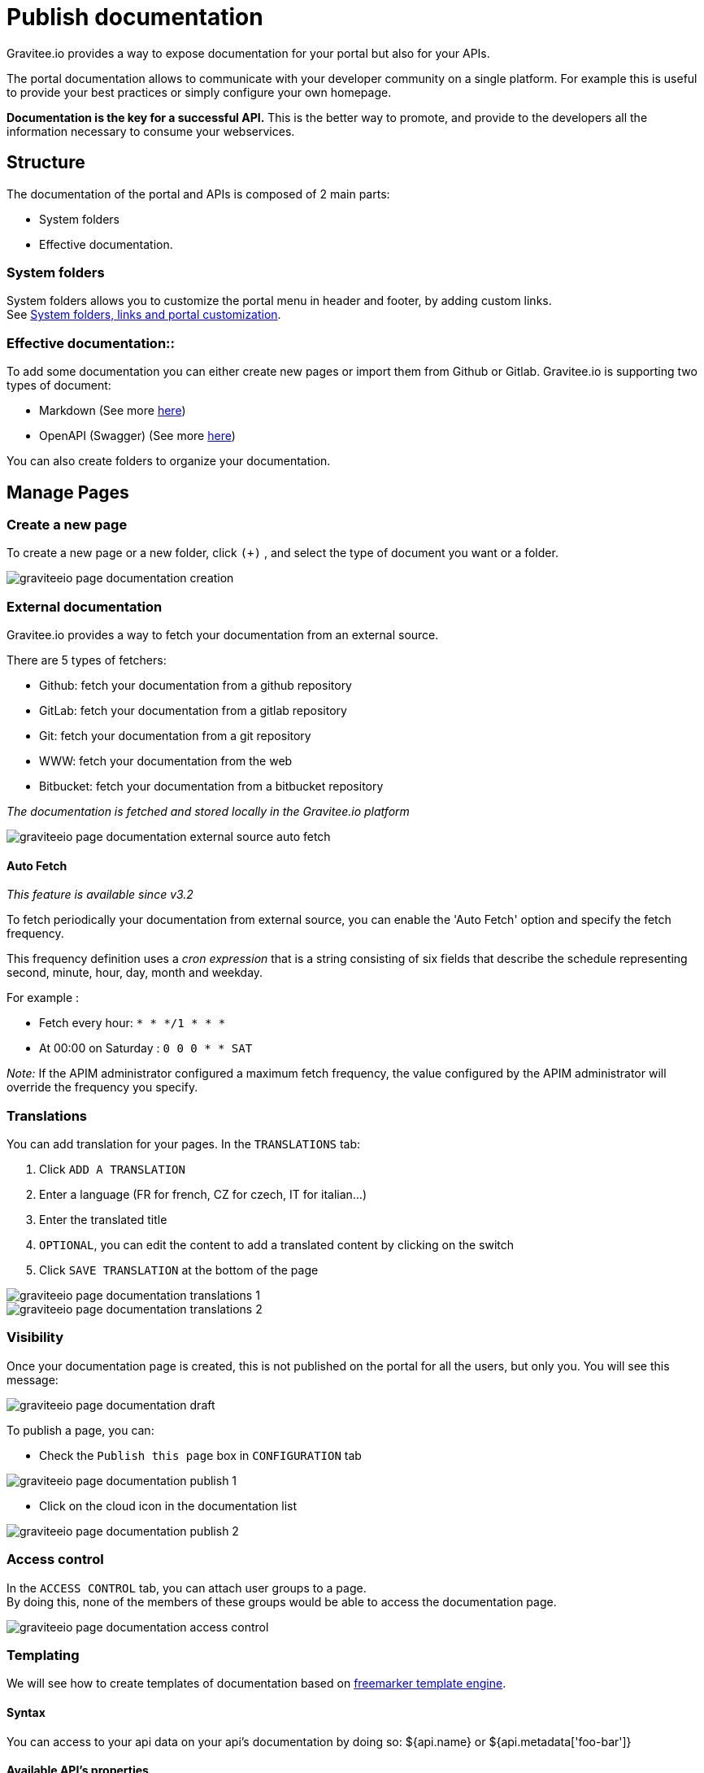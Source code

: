 = Publish documentation
:page-sidebar: apim_3_x_sidebar
:page-permalink: apim/3.x/apim_publisherguide_publish_documentation.html
:page-folder: apim/user-guide/publisher
:page-layout: apim3x

Gravitee.io provides a way to expose documentation for your portal but also for your APIs.

The portal documentation allows to communicate with your developer community on a single platform. For example this is useful to provide your best practices or simply configure your own homepage.

*Documentation is the key for a successful API.* This is the better way to promote, and provide to the developers all the information necessary to consume your webservices.

== Structure
The documentation of the portal and APIs is composed of 2 main parts:

* System folders
* Effective documentation.

=== System folders
System folders allows you to customize the portal menu in header and footer, by adding custom links. +
See link:/apim/3.x/apim_publisherguide_publish_documentation_system_folders.html[System folders, links and portal customization].

=== Effective documentation::
To add some documentation you can either create new pages or import them from Github or Gitlab.
Gravitee.io is supporting two types of document:

* Markdown (See more link:/apim/3.x/apim_publisherguide_publish_documentation_markdown.html[here])
* OpenAPI (Swagger) (See more link:/apim/3.x/apim_publisherguide_publish_documentation_openapi.html[here])

You can also create folders to organize your documentation.

== Manage Pages

=== Create a new page
To create a new page or a new folder, click `(+)` , and select the type of document you want or a folder.

image::apim/3.x/api-publisher-guide/documentation/graviteeio-page-documentation-creation.png[]

=== External documentation

Gravitee.io provides a way to fetch your documentation from an external source.

There are 5 types of fetchers:

* Github: fetch your documentation from a github repository
* GitLab: fetch your documentation from a gitlab repository
* Git: fetch your documentation from a git repository
* WWW: fetch your documentation from the web
* Bitbucket: fetch your documentation from a bitbucket repository

__The documentation is fetched and stored locally in the Gravitee.io platform__

image::apim/3.x/api-publisher-guide/documentation/graviteeio-page-documentation-external-source-auto-fetch.png[]

==== Auto Fetch ====

__This feature is available since v3.2__

To fetch periodically your documentation from external source, you can enable the 'Auto Fetch' option and specify the fetch frequency.

This frequency definition uses a __cron expression__ that is a string consisting of six fields that describe the schedule representing second, minute, hour, day, month and weekday. 

For example :

* Fetch every hour: `* * */1 * * *` 
* At 00:00 on Saturday : `0 0 0 * * SAT`

_Note:_ If the APIM administrator configured a maximum fetch frequency, the value configured by the APIM administrator will override the frequency you specify.

=== Translations

You can add translation for your pages. In the `TRANSLATIONS` tab:

. Click `ADD A TRANSLATION`
. Enter a language (FR for french, CZ for czech, IT for italian...)
. Enter the translated title
. `OPTIONAL`, you can edit the content to add a translated content by clicking on the switch
. Click `SAVE TRANSLATION` at the bottom of the page

image::apim/3.x/api-publisher-guide/documentation/graviteeio-page-documentation-translations-1.png[]

image::apim/3.x/api-publisher-guide/documentation/graviteeio-page-documentation-translations-2.png[]

=== Visibility

Once your documentation page is created, this is not published on the portal for all the users, but only you. You will see this message:

image::apim/3.x/api-publisher-guide/documentation/graviteeio-page-documentation-draft.png[]

To publish a page, you can:

* Check the `Publish this page` box in `CONFIGURATION` tab

image::apim/3.x/api-publisher-guide/documentation/graviteeio-page-documentation-publish-1.png[]

* Click on the cloud icon in the documentation list

image::apim/3.x/api-publisher-guide/documentation/graviteeio-page-documentation-publish-2.png[]

=== Access control
In the `ACCESS CONTROL` tab, you can attach user groups to a page. +
By doing this, none of the members of these groups would be able to access the documentation page.

image::apim/3.x/api-publisher-guide/documentation/graviteeio-page-documentation-access-control.png[]

=== Templating

We will see how to create templates of documentation based on https://freemarker.apache.org[freemarker template engine, window=\"_blank\"].

==== Syntax

You can access to your api data on your api's documentation by doing so: ${api.name} or ${api.metadata['foo-bar']}

==== Available API's properties

[width="100%",cols="20%,10%,70%",frame="topbot",options="header"]
|======================
|Field name                 |Field type |Example
|id                         |String     |70e72a24-59ac-4bad-a72a-2459acbbad39
|name                       |String     |Stores
|description                |String     |The Stores API blabla...
|version                    |String     |v1
|metadata                   |Map        |{"email-support": "support.contact@company.com"}
|createdAt                  |Date       |12 juil. 2018 14:44:00
|updatedAt                  |Date       |12 juil. 2018 14:46:00
|deployedAt                 |Date       |12 juil. 2018 14:49:00
|picture                    |String     |data:image/png;base64,iVBO...
|state                      |String     |STARTED/STOPPED
|visibility                 |String     |PUBLIC/PRIVATE
|tags                       |Array      |["internal", "sales"]
|proxy.contextPath          |String     |/stores
|primaryOwner.displayName   |String     |Firstname Lastname
|primaryOwner.email         |String     |firstname.lastname@company.com
|======================


==== Concrete example

Here an example of a possible template for your API documentation.

[source,markdown]
----
<#if api.picture??>
<img src="${api.picture}" style="float: right;max-width: 60px;"/>
</#if>

# Welcome to the API ${api.name}(${api.version})!

The API is <span style="text-transform: lowercase;color: <#if api.state=='STARTED'>green<#else>red</#if>">${api.state}</span>.

This API has been created on ${api.createdAt?datetime} and updated on ${api.updatedAt?datetime}.

<#if api.deployedAt??>
This API has been deployed on ${api.deployedAt?datetime}.
<#else>
This API has not yet been deployed.
</#if>

<#if api.visibility=='PUBLIC'>
This API is publicly exposed.
<#else>
This API is not publicly exposed.
</#if>

<#if api.tags?has_content>
Sharding tags: ${api.tags?join(", ")}
</#if>

## Description

${api.description}

## How to access

The API can be accessed through https://api.company.com${api.proxy.contextPath}:

curl https://api.company.com${api.proxy.contextPath}

## Rating

You can rate and put a comment for this API <a href='/#!/apis/${api.id}/ratings'>here</a>.

## Contact

The support contact is <a href="mailto:${api.metadata['email-support']}">${api.metadata['email-support']}</a>.

The API owner is <#if api.primaryOwner.email??><a href="mailto:${api.primaryOwner.email}">${api.primaryOwner.displayName}</a><#else>${api.primaryOwner.displayName}</#if>.
----

Let's see the result for an API `stores`:

image::apim/3.x/api-publisher-guide/documentation/graviteeio-page-documentation-template.png[]
